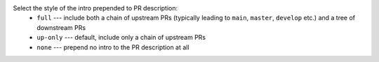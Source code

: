 Select the style of the intro prepended to PR description:
  * ``full``    --- include both a chain of upstream PRs (typically leading to ``main``, ``master``, ``develop`` etc.) and a tree of downstream PRs
  * ``up-only`` --- default, include only a chain of upstream PRs
  * ``none``    --- prepend no intro to the PR description at all
